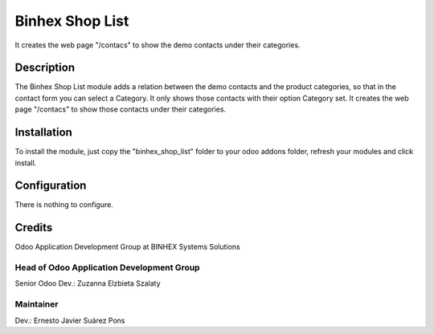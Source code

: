 ================
Binhex Shop List
================

It creates the web page "/contacs" to show the demo contacts under their categories.

Description
===========

The Binhex Shop List module adds a relation between the demo contacts and the product categories, so that in the contact form you can select a Category. It only shows those contacts with their option Category set. It creates the web page "/contacs" to show those contacts under their categories.

Installation
============

To install the module, just copy the "binhex_shop_list" folder to your odoo addons folder, refresh your modules and click install.

Configuration
=============

There is nothing to configure.

Credits
=======

Odoo Application Development Group at BINHEX Systems Solutions


Head of Odoo Application Development Group
------------------------------------------
Senior Odoo Dev.: Zuzanna Elzbieta Szalaty 


Maintainer
----------
Dev.: Ernesto Javier Suárez Pons